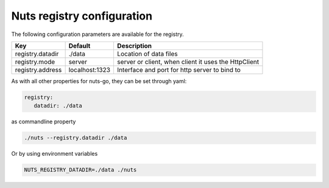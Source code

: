 .. _nuts-registry-configuration:

Nuts registry configuration
###########################

.. marker-for-readme

The following configuration parameters are available for the registry.

===================================     ====================    ================================================================================
Key                                     Default                 Description
===================================     ====================    ================================================================================
registry.datadir                        ./data                  Location of data files
registry.mode                           server                  server or client, when client it uses the HttpClient
registry.address                        localhost:1323          Interface and port for http server to bind to
===================================     ====================    ================================================================================

As with all other properties for nuts-go, they can be set through yaml:

.. sourcecode:: yaml

    registry:
       datadir: ./data

as commandline property

.. sourcecode:: shell

    ./nuts --registry.datadir ./data

Or by using environment variables

.. sourcecode:: shell

    NUTS_REGISTRY_DATADIR=./data ./nuts


